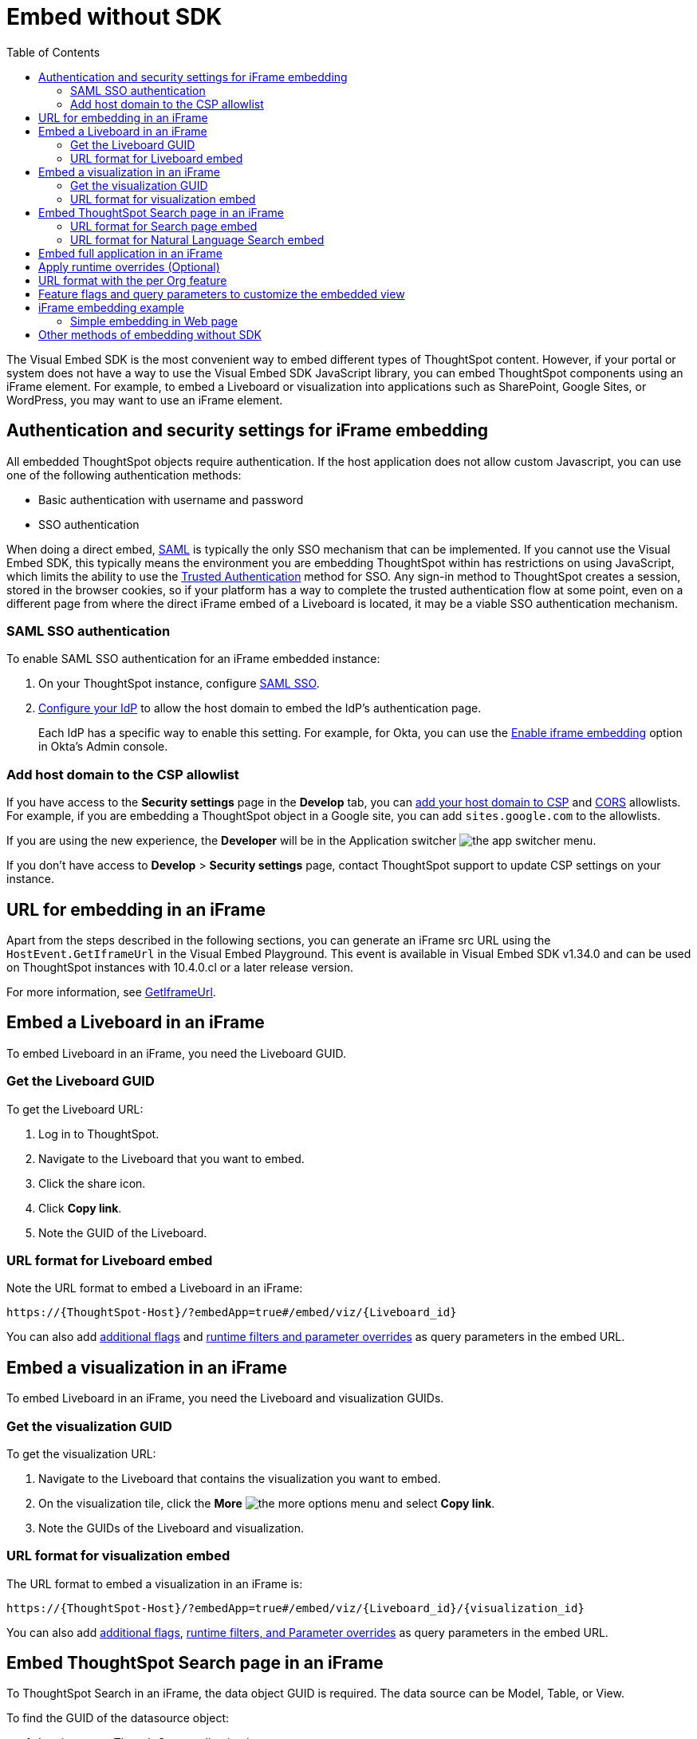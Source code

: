 = Embed without SDK
:toc: true
:toclevels: 2

:page-title: Embed Liveboards using iFrame
:page-pageid: embed-without-sdk
:page-description: Embed Liveboards without using Visual Embed SDK

The Visual Embed SDK is the most convenient way to embed different types of ThoughtSpot content. However, if your  portal or system does not have a way to use the Visual Embed SDK JavaScript library, you can embed ThoughtSpot components using an iFrame element. For example, to embed a Liveboard or visualization into applications such as SharePoint, Google Sites, or WordPress, you may want to use an iFrame element.

== Authentication and security settings for iFrame embedding

All embedded ThoughtSpot objects require authentication. If the host application does not allow custom Javascript, you can use one of the following authentication methods:

* Basic authentication with username and password
* SSO authentication

When doing a direct embed, xref:configure-saml.adoc[SAML] is typically the only SSO mechanism that can be implemented.
If you cannot use the Visual Embed SDK, this typically means the environment you are embedding ThoughtSpot within has restrictions on using JavaScript, which limits the ability to use the xref:trusted-authentication.adoc[Trusted Authentication] method for SSO. Any sign-in method to ThoughtSpot creates a session, stored in the browser cookies, so if your platform has a way to complete the trusted authentication flow at some point, even on a different page from where the direct iFrame embed of a Liveboard is located, it may be a viable SSO authentication mechanism.

=== SAML SSO authentication

To enable SAML SSO authentication for an iFrame embedded instance:

. On your ThoughtSpot instance, configure xref:configure-saml.adoc#admin-portal[SAML SSO].
. xref:configure-saml.adoc#idp-config[Configure your IdP] to allow the host domain to embed the IdP's authentication page.
+
Each IdP has a specific way to enable this setting. For example, for Okta, you can use the  link:https://help.okta.com/en/prod/Content/Topics/Settings/settings-customization-general.htm[Enable iframe embedding, window=_blank] option in Okta's Admin console.

=== Add host domain to the CSP allowlist

If you have access to the *Security settings* page in the *Develop* tab, you can xref:security-settings.adoc#csp-viz-embed-hosts[add your host domain to CSP] and xref:security-settings.adoc#cors-hosts[CORS]  allowlists. For example, if you are embedding a ThoughtSpot object in a Google site, you can add `sites.google.com` to the allowlists.

If you are using the new experience, the *Developer* will be in the Application switcher image:./images/app_switcher.png[the app switcher menu].

If you don't have access to *Develop* > *Security settings* page, contact ThoughtSpot support to update CSP settings on your instance.

== URL for embedding in an iFrame
Apart from the steps described in the following sections, you can generate an iFrame src URL using the `HostEvent.GetIframeUrl` in the Visual Embed Playground. This event is available in Visual Embed SDK v1.34.0 and can be used on ThoughtSpot instances with 10.4.0.cl or a later release version.

For more information, see link:https://developers.thoughtspot.com/docs/Enumeration_HostEvent#_getiframeurl[GetIframeUrl].

== Embed a Liveboard in an iFrame

To embed Liveboard in an iFrame, you need the Liveboard GUID.

=== Get the Liveboard GUID
To get the Liveboard URL:

. Log in to ThoughtSpot.
. Navigate to the Liveboard that you want to embed.
. Click the share icon.
. Click *Copy link*.
. Note the GUID of the Liveboard.

////
Classic Experience::
To get Liveboard URL:

. Log in to ThoughtSpot.
. Navigate to the Liveboard that you want to embed.
. Click the *More* image:./images/icon-more-10px.png[the more options menu], and select *Copy embed link*.
. Note the GUID of the Liveboard.
////
=== URL format for Liveboard embed

Note the URL format to embed a Liveboard in an iFrame:

`\https://{ThoughtSpot-Host}/?embedApp=true#/embed/viz/{Liveboard_id}`


You can also add xref:embed-without-sdk.adoc#_additional_flags_to_customize_the_embedded_view[additional flags] and xref:embed-without-sdk.adoc#rtOverridesIframe[runtime filters and parameter overrides] as query parameters in the embed URL.

== Embed a visualization in an iFrame

To embed Liveboard in an iFrame, you need the Liveboard and visualization GUIDs.

=== Get the visualization GUID

To get the visualization URL:

. Navigate to the Liveboard that contains the visualization you want to embed.
. On the visualization tile, click the *More* image:./images/icon-more-10px.png[the more options menu] and select *Copy link*.
. Note the GUIDs of the Liveboard and visualization.

////
Classic Experience::
To get the visualization URL: +

. Navigate to the Liveboard that you want to embed.
. Navigate  to the table or chart.
. Click *More* image:./images/icon-more-10px.png[the more options menu] and select *Copy link*.
. Note the GUIDs of the Liveboard and visualization.
////

=== URL format for visualization embed

The URL format to embed a visualization in an iFrame is:

`\https://{ThoughtSpot-Host}/?embedApp=true#/embed/viz/{Liveboard_id}/{visualization_id}`

You can also add xref:embed-without-sdk.adoc#_additional_flags_to_customize_the_embedded_view[additional flags], xref:embed-without-sdk.adoc#rtOverridesIframe[runtime filters, and Parameter overrides] as query parameters in the embed URL.

////
If you have access to the *Develop* tab in the ThoughtSpot UI, you can use the Playground to obtain the URL for iFrame embed.

. Go to *Develop* > *Playground* > *Visual embed*.
. Select an object to embed.
. Configure the parameters for the embedded view. You can also use the flags to customize, enable, and disable features in the embedded view and inspect the
. Inspect the output and note the URL in the `iframe src` element.
+

The following example shows the URL format copied from the iFrame element. Note that URL includes feature flags like `isFullHeightPinboard` and the `hideActions` array  to embed a visualization in an iFrame is:

`https://{Thoughtspot-Host}/?embedApp=true&hideActions=[&quot;edit&quot;,&quot;explore&quot]&isFullHeightPinboard=true#/embed/viz/{Liveboard_id}/{visualization_id}`
////


== Embed ThoughtSpot Search page in an iFrame

To ThoughtSpot Search in an iFrame, the data object GUID is required. The data source can be Model, Table, or View.

To find the GUID of the datasource object:

. Log in to your ThoughtSpot application instance:
. Navigate to *Data*.
+
If you are using the new experience, click the Application switcher image:./images/app_switcher.png[the app switcher menu] > *Data workspace*
+
`\https://<your-thoughtspot-instance>/#/data/tables/`

. On the **Data** > **Home** page, click on data object type. For example, if the data source object is a Model, click **Models** and open the Model.
. In the address bar of the web browser, note the GUID of the data object.  For example, in the following address string, the GUID is `9d93a6b8-ca3a-4146-a1a1-e908b71b963f`:
+
`\https://<your-thoughtspot-instance>/#/data/tables/9d93a6b8-ca3a-4146-a1a1-e908b71b963f`

. Copy the GUID.

=== URL format for Search page embed

Note the URL format to embed ThoughtSpot Search in an iFrame:

`\https://{ThoughtSpot-Host}/?embedApp=true&dataSources=["cd252e5c-b552-49a8-821d-3eadaa049cca"]#/answer`

If you want to pre-define the search criteria, you can specify the search token string and `executeSearch` flag in the URL as shown in this example:

`\https://{ThoughtSpot-Host}/?embedApp=true&dataSources=["cd252e5c-b552-49a8-821d-3eadaa049cca"]&searchTokenString=[sales][region]&executeSearch=true&isSearchEmbed=true#/answer`


You can also add xref:embed-without-sdk.adoc#_additional_flags_to_customize_the_embedded_view[additional flags], xref:embed-without-sdk.adoc#rtOverridesIframe[runtime filters, and Parameter overrides] as query parameters in the embed URL.

=== URL format for Natural Language Search embed

To embed the Natural Language Search page in the iFrame, use the following URL format:

`\https://{ThoughtSpot-Host}/?embedApp=true#/embed/insights/create-ai-answer`

To load the object with a pre-selected data source object, use the following URL format:

`\https://{ThoughtSpot-Host}/?embedApp=true&worksheet={Worksheet_id}#/embed/insights/create-ai-answer`

To load the object with a pre-defined query to fetch data from a specific Model, use the following URL format:

`\https://{ThoughtSpot-Host}/?embedApp=true&query={query-string}&worksheet={worksheet_id}&executeSearch=true#/embed/insights/create-ai-answer`

See also xref:embed-without-sdk.adoc#_additional_flags_to_customize_the_embedded_view[Additional flags to customize the embedded view].

== Embed full application in an iFrame

To embed a ThoughtSpot application page, specify the page ID.

* **Home** page
+
`\https://{ThoughtSpot-Host}/?embedApp=true#/home`

* **Liveboards** page
+
`\https://{ThoughtSpot-Host}/?embedApp=true#/pinboards`

* **Data** page
+
`\https://{ThoughtSpot-Host}/?embedApp=true#/data/tables`

* **SpotIQ** page
+
`\https://{ThoughtSpot-Host}/?embedApp=true#/insights/results`

* **Answers** page
+
`\https://{ThoughtSpot-Host}/?embedApp=true#/answers`

* To embed the full ThoughtSpot application with top navigation bar, set the `primaryNavHidden` to `false`:
+
`\https://{ThoughtSpot-Host}/?embedApp=true&primaryNavHidden=false&profileAndHelpInNavBarHidden=true#/home`

See also xref:embed-without-sdk.adoc#_additional_flags_to_customize_the_embedded_view[Additional flags to customize the embedded view].

[#rtOverridesIframe]
== Apply runtime overrides (Optional)

Runtime filters::
To apply xref:runtime-filters.adoc[runtime filters], add the column name, operator, and value as query parameters in the URL.

+
For example, to filter `michigan` in the `State` columns, pass these values as filter parameters in the URL:

+
**Liveboard embed**
+
`\https://{ThoughtSpot-host}/?embedApp=true&p&col1=State&op1=EQ&val1=michigan#/embed/viz/{Liveboard_id}`
+
If the per Org URL feature is enabled on your ThoughtSpot instance, the URL format will be:
+
`\https://{ThoughtSpot-host}/?embedApp=true&p&col1=State&op1=EQ&val1=michigan&OrgID=1#/embed/viz/{Liveboard_id}`
+
**Visualization embed**
+
`\http://{ThoughtspotHost}/?embedApp=true&col1=State&op1=EQ&val1=michigan#/embed/viz/{Liveboard_id}/{visualization_id}`
+
If the per Org URL feature is enabled on your ThoughtSpot instance, the URL format will be:
+
`\http://{ThoughtspotHost}/?embedApp=true&col1=State&op1=EQ&val1=michigan&OrgID=1#/embed/viz/{Liveboard_id}/{visualization_id}`
+
**Search embed**
+
`\https://{ThoughtSpot-Host}/?embedApp=true&dataSources=["cd252e5c-b552-49a8-821d-3eadaa049cca"]&col1=State&op1=EQ&val1=michigan#/embed/answer`


Runtime Parameters::

To apply xref:runtime-parameters.adoc[Parameter overrides], add the Parameter name and value as query parameters in the URL:

+
**Liveboard embed**
+
`\https://{ThoughtSpot-host}/?embedApp=true&param1=Discount&paramVal1=0.25#/embed/viz/{Liveboard_id}`
+
If the per Org URL feature is enabled on your ThoughtSpot instance, the URL format will be:
+
`\https://{ThoughtSpot-host}/?embedApp=true&param1=Discount&paramVal1=0.25&OrgID=1#/embed/viz/{Liveboard_id}`
+
**Visualization URL embed**
+
`\https://{ThoughtSpot-host}/?embedApp=true&param1=Discount&paramVal1=0.25#/
embed/viz/{Liveboard_id}/{visualization_id}`
+
If the per Org URL feature is enabled on your ThoughtSpot instance, the URL format will be:
+
`\https://{ThoughtSpot-host}/?embedApp=true&param1=Discount&paramVal1=0.25&OrgID=1#/
embed/viz/{Liveboard_id}/{visualization_id}`

+
**Search embed**
+
`\https://{ThoughtSpot-Host}/?embedApp=true&param1=Discount&paramVal1=0.25&dataSources=
["cd252e5c-b552-49a8-821d-3eadaa049cca"]&col1=State&op1=EQ&val1=michigan#/embed/answer`


[NOTE]
====
The Natural Language Search component does not support runtime overrides.
====

== URL format with the per Org feature
If the per Org URL feature is enabled on your ThoughtSpot instance, a sample URL format will be:

*Liveboard embed*

`\https://{ThoughtSpot-Host}/?embedApp=true&orgId=1#/embed/viz/{Liveboard_id}`

*Visualization embed*

`\https://{ThoughtSpot-Host}/?embedApp=true&orgId=1#/embed/viz/{Liveboard_id}/{visualization_id}`

*Search Embed*

`\https://{ThoughtSpot-Host}/?embedApp=true&dataSources=["cd252e5c-b552-49a8-821d-3eadaa049cca"]&orgId=1#/answer`

== Feature flags and query parameters to customize the embedded view

To customize ThoughtSpot components embedded in an iFrame, ThoughtSpot provides additional flags that you can pass as query parameters in the iFrame embedding URL.

[width="100%" cols="2,8"]
[options='header']
|=====
|Parameter|Description
|`dataSources`|__Array of strings__. GUID of the data source object. Doesn't allow multiple values in the  array.
|`dataSourceMode` a|__String__. Defines if the data panel on the **Search** page should be shown in the expanded or collapsed mode. Allowed values are:

* `expand` shows the Data panel
* `collapse` Collapses Data panel
|`disableAction`|__Array of strings__. Disables menu actions in the embedded view. For more information, see xref:Action.adoc[Actions].
|`disableHint`|__String__. Reason for disabling a menu action.
|`hideAction`|__Array of strings__. Hides menu actions in the embedded view. See xref:Action.adoc[Actions] for allowed values.
|`hideTabs` |__Array of strings__. GUIDs of the Liveboard tabs to hide in the embedded Liveboard view.
|`isFullHeightPinboard`|__Boolean__. If set to true, the embedded object container dynamically resizes according to the height of the Liveboard.
|`isProductTour`|__Boolean__. Disables the in-product walkthroughs in the embedded view.
|`orgSwitcherHidden`|__Boolean__. Hides the Orgs drop-down in the full application embedded view.
|`primaryNavHidden`|__Boolean__. By default, the top navigation bar is hidden in the full application embedded view. You can use this flag to show or hide the top navigation bar when embedding full ThoughtSpot experience.
|`profileAndHelpInNavBarHidden` |__Boolean__. Hides the user profile and help menu (?) icons in the full application embedded view.
|`query`|__String__. Search query string in the natural language format. You can use this parameter to define a query string when embedding the Natural Language Search component.
|`searchTokenString` |__Array of strings__. Array of search keywords. For example, `[sales][region]`. For Natural Language Search embed, use `query`.
|`worksheet`|__String__. GUID of the data source object to be used for Natural Language Search queries.
|`visibleAction`|__Array of strings__. Lists the actions to show in the embedded view. See xref:Action.adoc[Actions] for allowed values.
|`visibleTabs` |__Array of strings__. GUIDs of the Liveboard tabs to show in the embedded Liveboard view.
|=====

////
|`viewPortHeight` +
`viewPortWidth`|__Number__. Height and width of the frame.
////

You can also use the **Visual Embed Playground**  in the **Develop** tab to customize, enable, or disable features in the embedded view and inspect the code to copy the URL.

[.bordered]
[.widthAuto]
--
image::./images/iframe-embedURL.png[iFrame embedding]
--

To copy the feature flags and query parameters, go to **Network** > **Doc** > **Payload** > **Query String Parameters**.

[.bordered]
[.widthAuto]
--
image::./images/iframe-embed.png[iFrame embedding]
--

For a complete list of feature flags and parameters, see the following pages:

* xref:SearchViewConfig.adoc[SearchViewConfig]
* xref:SageViewConfig.adoc[SageViewConfig]
* xref:LiveboardViewConfig.adoc[LiveboardViewConfig]
* xref:AppViewConfig.adoc[AppViewConfig]

== iFrame embedding example

=== Simple embedding in Web page
If you have configured ThoughtSpot to use the same SAML provider as your web application, you can create a simple html page to seamlessly embed a ThoughtSpot Liveboard or individual visualizations.

The following code example can be used to define the new page. It defines the iFrame, with the ThoughtSpot URL using a runtime filter to show data from a specific region:

[source, html]
----
<!DOCTYPE html>
<html lang="en">
<head>
    <meta charset="UTF-8">
    <meta name="viewport" content="width=device-width, initial-scale=1.0">
    <title>ThoughtSpot Liveboard iFrame Embed</title>
    <style>
        body {
            font-family: Arial, sans-serif;
            text-align: center;
            margin: 0;
            padding: 0;
            height: 100vh;
            display: flex;
            flex-direction: column;
            align-items: center;
            justify-content: center;
        }
        h1 {
            margin-bottom: 10px;
        }
        .iframe-container {
            width: 90vw;
            height: 90vh;
            max-width: 1400px;
            max-height: 900px;
        }
        iframe {
            width: 100%;
            height: 100%;
            border: none;
        }
    </style>
</head>
<body>
    <h1>ThoughtSpot Liveboard iFrame Embed</h1>
    <div class="iframe-container">
        <iframe 
        src="https://{thoughtspot-server}/?embedApp=true&p&{field_name}=Region&op1=EQ&val1={field_value}&orgid={org_id}>#/embed/viz/{liveboard_guid}">
        </iframe>
    </div>
</body>
</html>
----

[NOTE]
.Variable substitution required
====

* `{thoughtspot-server}`. Your ThoughtSpot host URL.
* `{field_name}` represents the column from your ThoughtSpot model to be filtered.
* `{field_value}` sets the value from the column to filter on
* `{org_id}`. If using Orgs in ThoughtSpot, provide your Org identifier. If not using Orgs, set the ID to 0.
* `{liveboard_guid}`. Your Liveboard identifier.
====

== Other methods of embedding without SDK

. Create a ThoughtSpot plugin for your hosting platform, for example, SharePoint, WordPress. In the plugin context, the platform can provide more flexibility for adding custom Javascript.
. Create a proxy to forward requests from the embedded iFrame to ThoughtSpot after adding the necessary authentication.
. Use xref:pinboarddata.adoc[Liveboard REST API] to pull only the data values and then render them in your app.
. For mobile apps, it's easier to use the xref:pinboarddata.adoc[Liveboard REST API] to pull only the data values and then render them using a table or charting library native to the mobile platform.  
